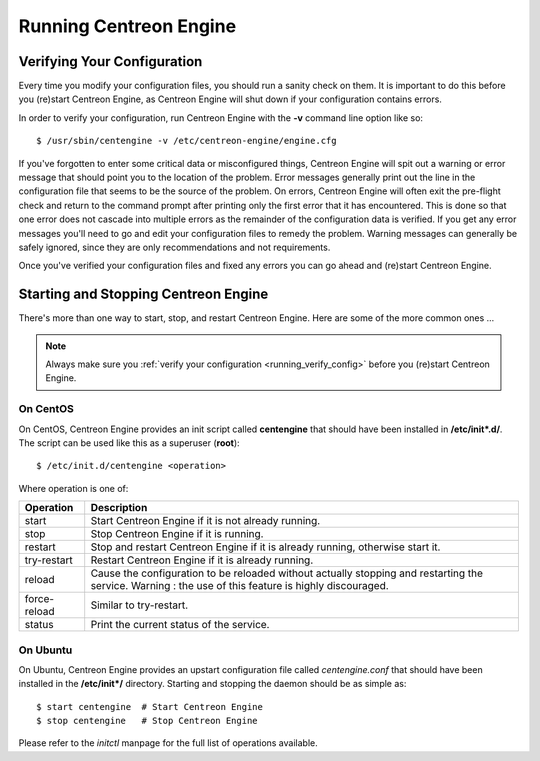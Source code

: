 ***********************
Running Centreon Engine
***********************

.. _running_verify_config:

Verifying Your Configuration
============================

Every time you modify your configuration files, you should run a sanity
check on them. It is important to do this before you (re)start Centreon
Engine, as Centreon Engine will shut down if your configuration contains
errors.

In order to verify your configuration, run Centreon Engine with the
**-v** command line option like so::

  $ /usr/sbin/centengine -v /etc/centreon-engine/engine.cfg

If you've forgotten to enter some critical data or misconfigured things,
Centreon Engine will spit out a warning or error message that should
point you to the location of the problem. Error messages generally print
out the line in the configuration file that seems to be the source of
the problem. On errors, Centreon Engine will often exit the pre-flight
check and return to the command prompt after printing only the first
error that it has encountered. This is done so that one error does not
cascade into multiple errors as the remainder of the configuration data
is verified. If you get any error messages you'll need to go and edit
your configuration files to remedy the problem. Warning messages can
generally be safely ignored, since they are only recommendations and not
requirements.

Once you've verified your configuration files and fixed any errors you
can go ahead and (re)start Centreon Engine.

.. _running_start_stop:

Starting and Stopping Centreon Engine
=====================================

There's more than one way to start, stop, and restart Centreon
Engine. Here are some of the more common ones ...

.. note::

   Always make sure you :ref:`verify your configuration <running_verify_config>`
   before you (re)start Centreon Engine.

On CentOS
---------

On CentOS, Centreon Engine provides an init script called **centengine**
that should have been installed in **/etc/init\*.d/**. The script can be
used like this as a superuser (**root**)::

  $ /etc/init.d/centengine <operation>

Where operation is one of:

============ ==========================================================
Operation    Description
============ ==========================================================
start        Start Centreon Engine if it is not already running.
stop         Stop Centreon Engine if it is running.
restart      Stop and restart Centreon Engine if it is already running,
             otherwise start it.
try-restart  Restart Centreon Engine if it is already running.
reload       Cause the configuration to be reloaded without actually
             stopping and restarting the service. Warning : the use of
             this feature is highly discouraged.
force-reload Similar to try-restart.
status       Print the current status of the service.
============ ==========================================================

On Ubuntu
---------

On Ubuntu, Centreon Engine provides an upstart configuration file called
*centengine.conf* that should have been installed in the **/etc/init\*/**
directory. Starting and stopping the daemon should be as simple as::

  $ start centengine  # Start Centreon Engine
  $ stop centengine   # Stop Centreon Engine

Please refer to the *initctl* manpage for the full list of operations
available.

